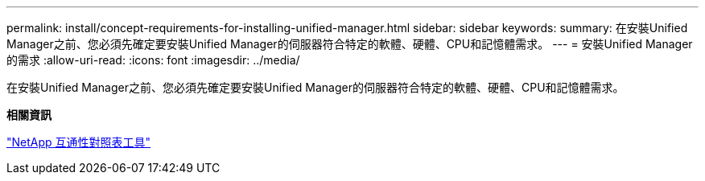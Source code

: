 ---
permalink: install/concept-requirements-for-installing-unified-manager.html 
sidebar: sidebar 
keywords:  
summary: 在安裝Unified Manager之前、您必須先確定要安裝Unified Manager的伺服器符合特定的軟體、硬體、CPU和記憶體需求。 
---
= 安裝Unified Manager的需求
:allow-uri-read: 
:icons: font
:imagesdir: ../media/


[role="lead"]
在安裝Unified Manager之前、您必須先確定要安裝Unified Manager的伺服器符合特定的軟體、硬體、CPU和記憶體需求。

*相關資訊*

http://mysupport.netapp.com/matrix["NetApp 互通性對照表工具"]
